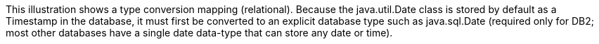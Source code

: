 :nofooter:
This illustration shows a type conversion mapping (relational). Because
the java.util.Date class is stored by default as a Timestamp in the
database, it must first be converted to an explicit database type such
as java.sql.Date (required only for DB2; most other databases have a
single date data-type that can store any date or time).

